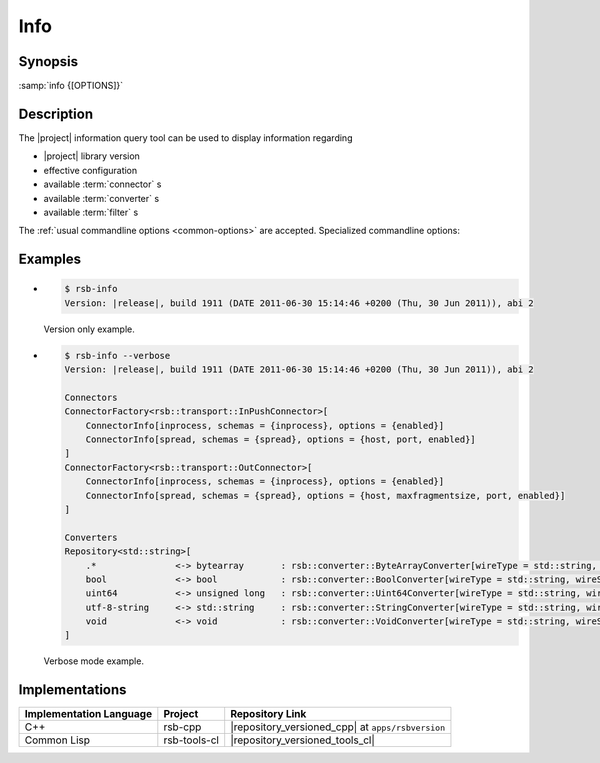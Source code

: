 .. _info:

======
 Info
======

.. program:: info

Synopsis
========


:samp:`info {[OPTIONS]}`

Description
===========

The |project| information query tool can be used to display
information regarding

* |project| library version
* effective configuration
* available :term:`connector` s
* available :term:`converter` s
* available :term:`filter` s

The :ref:`usual commandline options <common-options>` are
accepted. Specialized commandline options:

.. option:: --configuration

   Display the current default configuration.

.. option:: --connectors

   Display list of available :term:`connector` s.

.. option:: --converters

   Display list of available :term:`converter` s.

.. option:: --filters

   Display list of available :term:`filter` s.

   .. Note::

      Only available in the Common Lisp implementation.

.. option:: --verbose

   Display all available information.

Examples
========

* .. code-block:: sh

     $ rsb-info
     Version: |release|, build 1911 (DATE 2011-06-30 15:14:46 +0200 (Thu, 30 Jun 2011)), abi 2

  Version only example.
* .. code-block:: sh

     $ rsb-info --verbose
     Version: |release|, build 1911 (DATE 2011-06-30 15:14:46 +0200 (Thu, 30 Jun 2011)), abi 2

     Connectors
     ConnectorFactory<rsb::transport::InPushConnector>[
         ConnectorInfo[inprocess, schemas = {inprocess}, options = {enabled}]
         ConnectorInfo[spread, schemas = {spread}, options = {host, port, enabled}]
     ]
     ConnectorFactory<rsb::transport::OutConnector>[
         ConnectorInfo[inprocess, schemas = {inprocess}, options = {enabled}]
         ConnectorInfo[spread, schemas = {spread}, options = {host, maxfragmentsize, port, enabled}]
     ]

     Converters
     Repository<std::string>[
         .*               <-> bytearray       : rsb::converter::ByteArrayConverter[wireType = std::string, wireSchema = .*, dataType = bytearray]
         bool             <-> bool            : rsb::converter::BoolConverter[wireType = std::string, wireSchema = bool, dataType = bool]
         uint64           <-> unsigned long   : rsb::converter::Uint64Converter[wireType = std::string, wireSchema = uint64, dataType = unsigned long]
         utf-8-string     <-> std::string     : rsb::converter::StringConverter[wireType = std::string, wireSchema = utf-8-string, dataType = std::string]
         void             <-> void            : rsb::converter::VoidConverter[wireType = std::string, wireSchema = void, dataType = void]
     ]

  Verbose mode example.

Implementations
===============

======================= ============= =================================================
Implementation Language Project       Repository Link
======================= ============= =================================================
C++                     rsb-cpp       |repository_versioned_cpp| at ``apps/rsbversion``
Common Lisp             rsb-tools-cl  |repository_versioned_tools_cl|
======================= ============= =================================================
